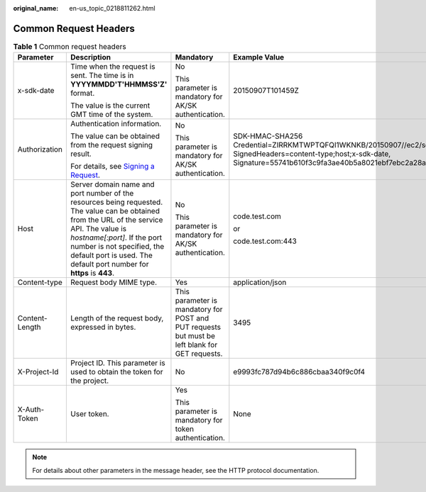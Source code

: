 :original_name: en-us_topic_0218811262.html

.. _en-us_topic_0218811262:

Common Request Headers
======================

.. table:: **Table 1** Common request headers

   +-----------------+----------------------------------------------------------------------------------------------------------------------------------------------------------------------------------------------------------------------------------------------------------------------------------+------------------------------------------------------------------------------------------------+---------------------------------------------------------------------------------------------------------------------------------------------------------------------------------------------------+
   | Parameter       | Description                                                                                                                                                                                                                                                                      | Mandatory                                                                                      | Example Value                                                                                                                                                                                     |
   +=================+==================================================================================================================================================================================================================================================================================+================================================================================================+===================================================================================================================================================================================================+
   | x-sdk-date      | Time when the request is sent. The time is in **YYYYMMDD'T'HHMMSS'Z'** format.                                                                                                                                                                                                   | No                                                                                             | 20150907T101459Z                                                                                                                                                                                  |
   |                 |                                                                                                                                                                                                                                                                                  |                                                                                                |                                                                                                                                                                                                   |
   |                 | The value is the current GMT time of the system.                                                                                                                                                                                                                                 | This parameter is mandatory for AK/SK authentication.                                          |                                                                                                                                                                                                   |
   +-----------------+----------------------------------------------------------------------------------------------------------------------------------------------------------------------------------------------------------------------------------------------------------------------------------+------------------------------------------------------------------------------------------------+---------------------------------------------------------------------------------------------------------------------------------------------------------------------------------------------------+
   | Authorization   | Authentication information.                                                                                                                                                                                                                                                      | No                                                                                             | SDK-HMAC-SHA256 Credential=ZIRRKMTWPTQFQI1WKNKB/20150907//ec2/sdk_request, SignedHeaders=content-type;host;x-sdk-date, Signature=55741b610f3c9fa3ae40b5a8021ebf7ebc2a28a603fc62d25cb3bfe6608e1994 |
   |                 |                                                                                                                                                                                                                                                                                  |                                                                                                |                                                                                                                                                                                                   |
   |                 | The value can be obtained from the request signing result.                                                                                                                                                                                                                       | This parameter is mandatory for AK/SK authentication.                                          |                                                                                                                                                                                                   |
   |                 |                                                                                                                                                                                                                                                                                  |                                                                                                |                                                                                                                                                                                                   |
   |                 | For details, see `Signing a Request <https://docs.otc.t-systems.com/en-us/api/apiug/apig-en-api-180328006.html>`__.                                                                                                                                                              |                                                                                                |                                                                                                                                                                                                   |
   +-----------------+----------------------------------------------------------------------------------------------------------------------------------------------------------------------------------------------------------------------------------------------------------------------------------+------------------------------------------------------------------------------------------------+---------------------------------------------------------------------------------------------------------------------------------------------------------------------------------------------------+
   | Host            | Server domain name and port number of the resources being requested. The value can be obtained from the URL of the service API. The value is *hostname[:port]*. If the port number is not specified, the default port is used. The default port number for **https** is **443**. | No                                                                                             | code.test.com                                                                                                                                                                                     |
   |                 |                                                                                                                                                                                                                                                                                  |                                                                                                |                                                                                                                                                                                                   |
   |                 |                                                                                                                                                                                                                                                                                  | This parameter is mandatory for AK/SK authentication.                                          | or                                                                                                                                                                                                |
   |                 |                                                                                                                                                                                                                                                                                  |                                                                                                |                                                                                                                                                                                                   |
   |                 |                                                                                                                                                                                                                                                                                  |                                                                                                | code.test.com:443                                                                                                                                                                                 |
   +-----------------+----------------------------------------------------------------------------------------------------------------------------------------------------------------------------------------------------------------------------------------------------------------------------------+------------------------------------------------------------------------------------------------+---------------------------------------------------------------------------------------------------------------------------------------------------------------------------------------------------+
   | Content-type    | Request body MIME type.                                                                                                                                                                                                                                                          | Yes                                                                                            | application/json                                                                                                                                                                                  |
   +-----------------+----------------------------------------------------------------------------------------------------------------------------------------------------------------------------------------------------------------------------------------------------------------------------------+------------------------------------------------------------------------------------------------+---------------------------------------------------------------------------------------------------------------------------------------------------------------------------------------------------+
   | Content-Length  | Length of the request body, expressed in bytes.                                                                                                                                                                                                                                  | This parameter is mandatory for POST and PUT requests but must be left blank for GET requests. | 3495                                                                                                                                                                                              |
   +-----------------+----------------------------------------------------------------------------------------------------------------------------------------------------------------------------------------------------------------------------------------------------------------------------------+------------------------------------------------------------------------------------------------+---------------------------------------------------------------------------------------------------------------------------------------------------------------------------------------------------+
   | X-Project-Id    | Project ID. This parameter is used to obtain the token for the project.                                                                                                                                                                                                          | No                                                                                             | e9993fc787d94b6c886cbaa340f9c0f4                                                                                                                                                                  |
   +-----------------+----------------------------------------------------------------------------------------------------------------------------------------------------------------------------------------------------------------------------------------------------------------------------------+------------------------------------------------------------------------------------------------+---------------------------------------------------------------------------------------------------------------------------------------------------------------------------------------------------+
   | X-Auth-Token    | User token.                                                                                                                                                                                                                                                                      | Yes                                                                                            | None                                                                                                                                                                                              |
   |                 |                                                                                                                                                                                                                                                                                  |                                                                                                |                                                                                                                                                                                                   |
   |                 |                                                                                                                                                                                                                                                                                  | This parameter is mandatory for token authentication.                                          |                                                                                                                                                                                                   |
   +-----------------+----------------------------------------------------------------------------------------------------------------------------------------------------------------------------------------------------------------------------------------------------------------------------------+------------------------------------------------------------------------------------------------+---------------------------------------------------------------------------------------------------------------------------------------------------------------------------------------------------+

.. note::

   For details about other parameters in the message header, see the HTTP protocol documentation.
